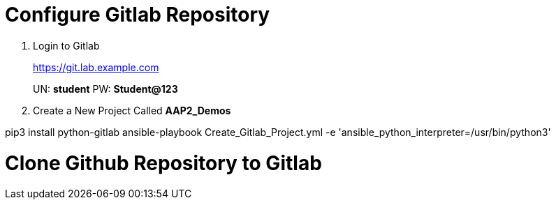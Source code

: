 = Configure Gitlab Repository

. Login to Gitlab
+
====
https://git.lab.example.com

UN: *student*
PW: *Student@123*
====

. Create a New Project Called *AAP2_Demos*


pip3 install python-gitlab
ansible-playbook Create_Gitlab_Project.yml  -e 'ansible_python_interpreter=/usr/bin/python3'


= Clone Github Repository to Gitlab 


